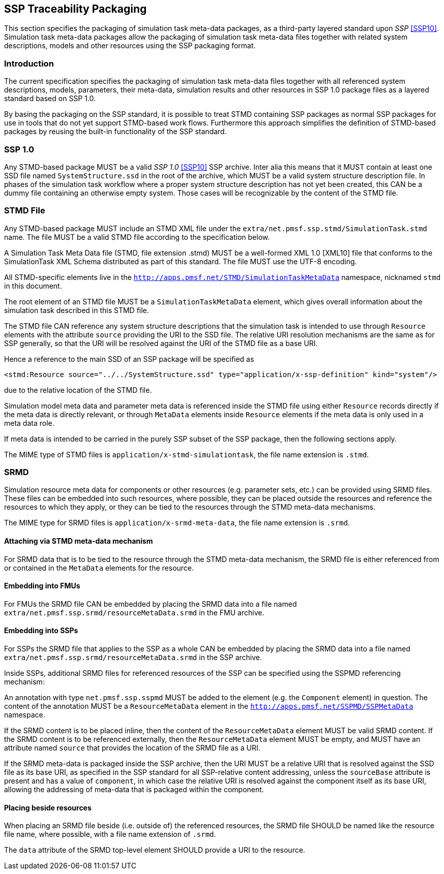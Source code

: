 == SSP Traceability Packaging

This section specifies the packaging of simulation task meta-data
packages, as a third-party layered standard upon _SSP_ <<SSP10>>.
Simulation task meta-data packages allow the packaging of simulation
task meta-data files together with related system descriptions, models
and other resources using the SSP packaging format.

=== Introduction

The current specification specifies the packaging of simulation task
meta-data files together with all referenced system descriptions,
models, parameters, their meta-data, simulation results and other
resources in SSP 1.0 package files as a layered standard based on SSP
1.0.

By basing the packaging on the SSP standard, it is possible to treat
STMD containing SSP packages as normal SSP packages for use in tools
that do not yet support STMD-based work flows. Furthermore this
approach simplifies the definition of STMD-based packages by reusing
the built-in functionality of the SSP standard.

=== SSP 1.0

Any STMD-based package MUST be a valid _SSP 1.0_ <<SSP10>> SSP archive.
Inter alia this means that it MUST contain at least one SSD file named
`SystemStructure.ssd` in the root of the archive, which MUST be a valid
system structure description file. In phases of the simulation task
workflow where a proper system structure description has not yet been
created, this CAN be a dummy file containing an otherwise empty system.
Those cases will be recognizable by the content of the STMD file.

=== STMD File

Any STMD-based package MUST include an STMD XML file under the
`extra/net.pmsf.ssp.stmd/SimulationTask.stmd` name. The file MUST be
a valid STMD file according to the specification below.

A Simulation Task Meta Data file (STMD, file extension .stmd) MUST be a
well-formed XML 1.0 [XML10] file that conforms to the SimulationTask XML
Schema distributed as part of this standard.  The file MUST use the
UTF-8 encoding.

All STMD-specific elements live in the `http://apps.pmsf.net/STMD/SimulationTaskMetaData`
namespace, nicknamed `stmd` in this document.

The root element of an STMD file MUST be a `SimulationTaskMetaData`
element, which gives overall information about the simulation task
described in this STMD file.

The STMD file CAN reference any system structure descriptions that the
simulation task is intended to use through `Resource` elements with the
attribute `source` providing the URI to the SSD file. The relative URI
resolution mechanisms are the same as for SSP generally, so that the
URI will be resolved against the URI of the STMD file as a base URI.

Hence a reference to the main SSD of an SSP package will be specified
as

`<stmd:Resource source="../../SystemStructure.ssd" type="application/x-ssp-definition" kind="system"/>`

due to the relative location of the STMD file.

Simulation model meta data and parameter meta data is referenced inside
the STMD file using either `Resource` records directly if the meta data
is directly relevant, or through `MetaData` elements inside `Resource`
elements if the meta data is only used in a meta data role.

If meta data is intended to be carried in the purely SSP subset of the
SSP package, then the following sections apply.

The MIME type of STMD files is `application/x-stmd-simulationtask`, the
file name extension is `.stmd`.

=== SRMD

Simulation resource meta data for components or other resources (e.g.
parameter sets, etc.) can be provided using SRMD files. These files can
be embedded into such resources, where possible, they can be placed
outside the resources and reference the resources to which they apply,
or they can be tied to the resources through the STMD meta-data
mechanisms.

The MIME type for SRMD files is `application/x-srmd-meta-data`, the file
name extension is `.srmd`.

==== Attaching via STMD meta-data mechanism

For SRMD data that is to be tied to the resource through the STMD
meta-data mechanism, the SRMD file is either referenced from or
contained in the `MetaData` elements for the resource.

==== Embedding into FMUs

For FMUs the SRMD file CAN be embedded by placing the SRMD data into a
file named `extra/net.pmsf.ssp.srmd/resourceMetaData.srmd` in the FMU
archive.

==== Embedding into SSPs

For SSPs the SRMD file that applies to the SSP as a whole CAN be
embedded by placing the SRMD data into a file named
`extra/net.pmsf.ssp.srmd/resourceMetaData.srmd` in the SSP archive.

Inside SSPs, additional SRMD files for referenced resources of the SSP
can be specified using the SSPMD referencing mechanism:

An annotation with type `net.pmsf.ssp.sspmd` MUST be added to the
element (e.g. the `Component` element) in question. The content of the
annotation MUST be a `ResourceMetaData` element in the
`http://apps.pmsf.net/SSPMD/SSPMetaData` namespace.

If the SRMD content is to be placed inline, then the content of the
`ResourceMetaData` element MUST be valid SRMD content.  If the SRMD
content is to be referenced externally, then the `ResourceMetaData`
element MUST be empty, and MUST have an attribute named `source` that
provides the location of the SRMD file as a URI.

If the SRMD meta-data is packaged inside the SSP archive, then the URI
MUST be a relative URI that is resolved against the SSD file as its base
URI, as specified in the SSP standard for all SSP-relative content
addressing, unless the `sourceBase` attribute is present and has a value
of `component`, in which case the relative URI is resolved against the
component itself as its base URI, allowing the addressing of meta-data
that is packaged within the component.

==== Placing beside resources

When placing an SRMD file beside (i.e. outside of) the referenced
resources, the SRMD file SHOULD be named like the resource file name,
where possible, with a file name extension of `.srmd`.

The `data` attribute of the SRMD top-level element SHOULD provide a URI
to the resource.
